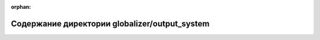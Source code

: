 .. meta::6a31eb1a3dace1f3d882dfb1dfbfbbcb1f7ebef3db2f845d2e5ef5d3db0974e9a98874da30a3aaa15e8d14d2d6c18313c0a050a38ad1472e13d93594af564468

:orphan:

.. title:: Globalizer: Содержание директории globalizer/output_system

Содержание директории globalizer/output\_system
===============================================

.. container:: doxygen-content

   
   .. raw:: html
     :file: dir_1752d92bbd03b06882412b58d88fb4da.html
